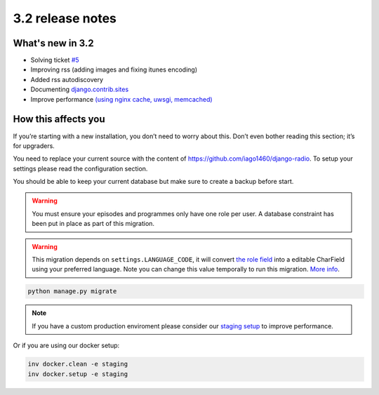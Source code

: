 #################
3.2 release notes
#################

*****************
What's new in 3.2
*****************

*   Solving ticket `#5 <https://github.com/iago1460/django-radio/issues/5>`_
*   Improving rss (adding images and fixing itunes encoding)
*   Added rss autodiscovery
*   Documenting `django.contrib.sites <https://docs.djangoproject.com/en/1.11/ref/contrib/sites/>`_
*   Improve performance `(using nginx cache, uwsgi, memcached) <https://github.com/iago1460/django-radio/tree/master/radioco/configs/staging>`_


********************
How this affects you
********************

If you’re starting with a new installation, you don’t need to worry about this. 
Don’t even bother reading this section; it’s for upgraders.

You need to replace your current source with the content of https://github.com/iago1460/django-radio.
To setup your settings please read the configuration section.

You should be able to keep your current database but make sure to create a backup before start.


.. warning::

    You must ensure your episodes and programmes only have one role per user. A database constraint
    has been put in place as part of this migration.


.. warning::

    This migration depends on ``settings.LANGUAGE_CODE``, it will convert
    `the role field <https://github.com/iago1460/django-radio/issues/5>`_ into a editable CharField
    using your preferred language. Note you can change this value temporally to run this migration.
    `More info <https://docs.djangoproject.com/en/1.11/ref/settings/#language-code>`_.


.. code-block:: bash

    python manage.py migrate


.. note::

    If you have a custom production enviroment please consider our
    `staging setup <https://github.com/iago1460/django-radio/tree/master/radioco/configs/staging>`_ to improve performance.


Or if you are using our docker setup:

.. code-block:: bash

    inv docker.clean -e staging
    inv docker.setup -e staging
